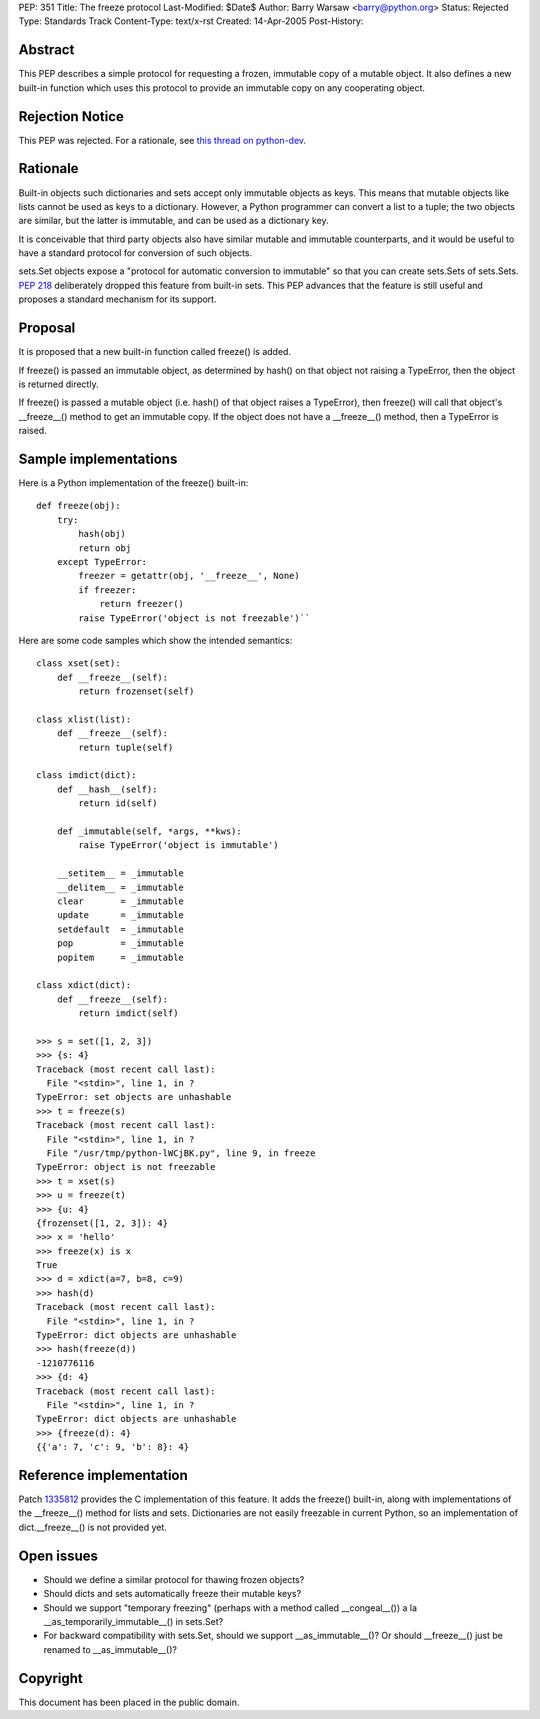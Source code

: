 PEP: 351
Title: The freeze protocol
Last-Modified: $Date$
Author: Barry Warsaw <barry@python.org>
Status: Rejected
Type: Standards Track
Content-Type: text/x-rst
Created: 14-Apr-2005
Post-History:


Abstract
========

This PEP describes a simple protocol for requesting a frozen,
immutable copy of a mutable object.  It also defines a new built-in
function which uses this protocol to provide an immutable copy on any
cooperating object.


Rejection Notice
================

This PEP was rejected.  For a rationale, see `this thread on python-dev`_.

.. _this thread on python-dev: https://mail.python.org/pipermail/python-dev/2006-February/060793.html


Rationale
=========

Built-in objects such dictionaries and sets accept only immutable
objects as keys.  This means that mutable objects like lists cannot be
used as keys to a dictionary.  However, a Python programmer can
convert a list to a tuple; the two objects are similar, but the latter
is immutable, and can be used as a dictionary key.

It is conceivable that third party objects also have similar mutable
and immutable counterparts, and it would be useful to have a standard
protocol for conversion of such objects.

sets.Set objects expose a "protocol for automatic conversion to
immutable" so that you can create sets.Sets of sets.Sets.  :pep:`218`
deliberately dropped this feature from built-in sets.  This PEP
advances that the feature is still useful and proposes a standard
mechanism for its support.


Proposal
========

It is proposed that a new built-in function called freeze() is added.

If freeze() is passed an immutable object, as determined by hash() on
that object not raising a TypeError, then the object is returned
directly.

If freeze() is passed a mutable object (i.e. hash() of that object
raises a TypeError), then freeze() will call that object's
__freeze__() method to get an immutable copy.  If the object does not
have a __freeze__() method, then a TypeError is raised.


Sample implementations
======================

Here is a Python implementation of the freeze() built-in::

    def freeze(obj):
        try:
            hash(obj)
            return obj
        except TypeError:
            freezer = getattr(obj, '__freeze__', None)
            if freezer:
                return freezer()
            raise TypeError('object is not freezable')``

Here are some code samples which show the intended semantics::

    class xset(set):
        def __freeze__(self):
            return frozenset(self)

    class xlist(list):
        def __freeze__(self):
            return tuple(self)

    class imdict(dict):
        def __hash__(self):
            return id(self)

        def _immutable(self, *args, **kws):
            raise TypeError('object is immutable')

        __setitem__ = _immutable
        __delitem__ = _immutable
        clear       = _immutable
        update      = _immutable
        setdefault  = _immutable
        pop         = _immutable
        popitem     = _immutable

    class xdict(dict):
        def __freeze__(self):
            return imdict(self)

    >>> s = set([1, 2, 3])
    >>> {s: 4}
    Traceback (most recent call last):
      File "<stdin>", line 1, in ?
    TypeError: set objects are unhashable
    >>> t = freeze(s)
    Traceback (most recent call last):
      File "<stdin>", line 1, in ?
      File "/usr/tmp/python-lWCjBK.py", line 9, in freeze
    TypeError: object is not freezable
    >>> t = xset(s)
    >>> u = freeze(t)
    >>> {u: 4}
    {frozenset([1, 2, 3]): 4}
    >>> x = 'hello'
    >>> freeze(x) is x
    True
    >>> d = xdict(a=7, b=8, c=9)
    >>> hash(d)
    Traceback (most recent call last):
      File "<stdin>", line 1, in ?
    TypeError: dict objects are unhashable
    >>> hash(freeze(d))
    -1210776116
    >>> {d: 4}
    Traceback (most recent call last):
      File "<stdin>", line 1, in ?
    TypeError: dict objects are unhashable
    >>> {freeze(d): 4}
    {{'a': 7, 'c': 9, 'b': 8}: 4}


Reference implementation
========================

Patch 1335812_ provides the C implementation of this feature.  It adds the
freeze() built-in, along with implementations of the __freeze__()
method for lists and sets.  Dictionaries are not easily freezable in
current Python, so an implementation of dict.__freeze__() is not
provided yet.

.. _1335812: http://sourceforge.net/tracker/index.php?func=detail&aid=1335812&group_id=5470&atid=305470

Open issues
===========

- Should we define a similar protocol for thawing frozen objects?

- Should dicts and sets automatically freeze their mutable keys?

- Should we support "temporary freezing" (perhaps with a method called
  __congeal__()) a la __as_temporarily_immutable__() in sets.Set?

- For backward compatibility with sets.Set, should we support
  __as_immutable__()?  Or should __freeze__() just be renamed to
  __as_immutable__()?


Copyright
=========

This document has been placed in the public domain.
